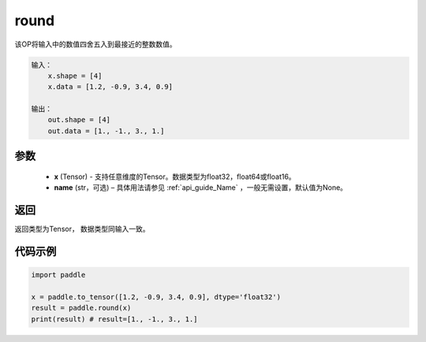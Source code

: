.. _cn_api_fluid_layers_round:

round
-------------------------------

.. py:function:: paddle.round(x, name=None)




该OP将输入中的数值四舍五入到最接近的整数数值。

.. code-block:: text

    输入：
        x.shape = [4]
        x.data = [1.2, -0.9, 3.4, 0.9]

    输出：
        out.shape = [4]
        out.data = [1., -1., 3., 1.]

参数
::::::::::::


    - **x** (Tensor) - 支持任意维度的Tensor。数据类型为float32，float64或float16。
    - **name** (str，可选) – 具体用法请参见 :ref:`api_guide_Name` ，一般无需设置，默认值为None。

返回
::::::::::::
返回类型为Tensor， 数据类型同输入一致。

代码示例
::::::::::::

.. code-block:: python

    import paddle

    x = paddle.to_tensor([1.2, -0.9, 3.4, 0.9], dtype='float32')
    result = paddle.round(x)
    print(result) # result=[1., -1., 3., 1.]



